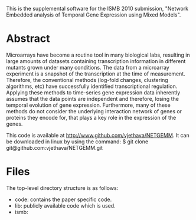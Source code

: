 
This is the supplemental software for the ISMB 2010 submission,
"Network Embedded analysis of Temporal Gene Expression using Mixed
Models". 

* Abstract 

Microarrays have become a routine tool in many biological labs,
resulting in large amounts of datasets containing transcription
information in different mutants grown under many conditions. The data
from a microarray experiment is a snapshot of the transcription at the
time of measurement. Therefore, the conventional methods (log-fold
changes, clustering algorithms, etc) have successfully identified
transcriptional regulation. Applying these methods to time-series gene
expression data inherently assumes that the data points are
independent and therefore, losing the temporal evolution of gene
expression. Furthermore, many of these methods do not consider the
underlying interaction network of genes or proteins they encode for,
that plays a key role in the expression of the genes.

This code is available at http://www.github.com/vjethava/NETGEMM. 
It can be downloaded in linux by using the command: $ git clone git@github.com:vjethava/NETGEMM.git

* Files

The top-level directory structure is as follows: 

- code: contains the paper specific code.
- lib: publicly available code which is used.
- ismb: 




